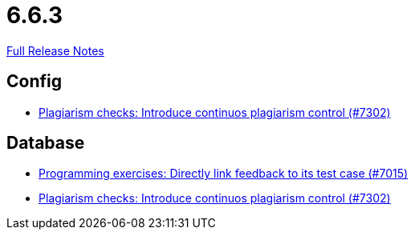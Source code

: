 // SPDX-FileCopyrightText: 2023 Artemis Changelog Contributors
//
// SPDX-License-Identifier: CC-BY-SA-4.0

= 6.6.3

link:https://github.com/ls1intum/Artemis/releases/tag/6.6.3[Full Release Notes]

== Config

* link:https://www.github.com/ls1intum/Artemis/commit/0e6ae84cd0ea79bbe711cd198121608cecdf0d46/[Plagiarism checks: Introduce continuos plagiarism control (#7302)]


== Database

* link:https://www.github.com/ls1intum/Artemis/commit/a056288c45e3ae3ba70b94753aba126c30aa8dfc/[Programming exercises: Directly link feedback to its test case (#7015)]
* link:https://www.github.com/ls1intum/Artemis/commit/0e6ae84cd0ea79bbe711cd198121608cecdf0d46/[Plagiarism checks: Introduce continuos plagiarism control (#7302)]
